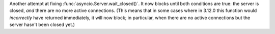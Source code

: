 Another attempt at fixing :func:`asyncio.Server.wait_closed()`. It now
blocks until both conditions are true: the server is closed, *and* there
are no more active connections. (This means that in some cases where in
3.12.0 this function would *incorrectly* have returned immediately,
it will now block; in particular, when there are no active connections
but the server hasn't been closed yet.)
